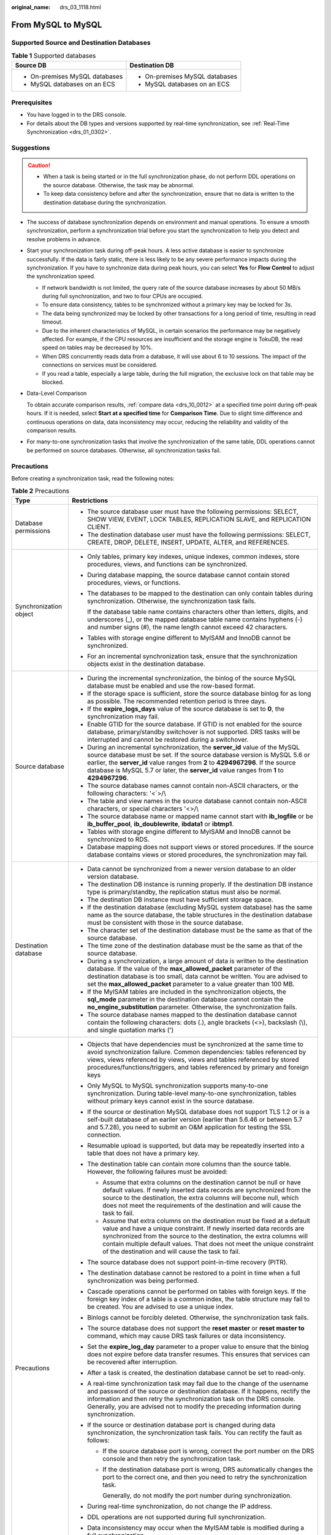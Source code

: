 :original_name: drs_03_1118.html

.. _drs_03_1118:

From MySQL to MySQL
===================

Supported Source and Destination Databases
------------------------------------------

.. table:: **Table 1** Supported databases

   +-----------------------------------+-----------------------------------+
   | Source DB                         | Destination DB                    |
   +===================================+===================================+
   | -  On-premises MySQL databases    | -  On-premises MySQL databases    |
   | -  MySQL databases on an ECS      | -  MySQL databases on an ECS      |
   +-----------------------------------+-----------------------------------+

Prerequisites
-------------

-  You have logged in to the DRS console.
-  For details about the DB types and versions supported by real-time synchronization, see :ref:`Real-Time Synchronization <drs_01_0302>`.

Suggestions
-----------

.. caution::

   -  When a task is being started or in the full synchronization phase, do not perform DDL operations on the source database. Otherwise, the task may be abnormal.
   -  To keep data consistency before and after the synchronization, ensure that no data is written to the destination database during the synchronization.

-  The success of database synchronization depends on environment and manual operations. To ensure a smooth synchronization, perform a synchronization trial before you start the synchronization to help you detect and resolve problems in advance.

-  Start your synchronization task during off-peak hours. A less active database is easier to synchronize successfully. If the data is fairly static, there is less likely to be any severe performance impacts during the synchronization. If you have to synchronize data during peak hours, you can select **Yes** for **Flow Control** to adjust the synchronization speed.

   -  If network bandwidth is not limited, the query rate of the source database increases by about 50 MB/s during full synchronization, and two to four CPUs are occupied.
   -  To ensure data consistency, tables to be synchronized without a primary key may be locked for 3s.
   -  The data being synchronized may be locked by other transactions for a long period of time, resulting in read timeout.
   -  Due to the inherent characteristics of MySQL, in certain scenarios the performance may be negatively affected. For example, if the CPU resources are insufficient and the storage engine is TokuDB, the read speed on tables may be decreased by 10%.
   -  When DRS concurrently reads data from a database, it will use about 6 to 10 sessions. The impact of the connections on services must be considered.
   -  If you read a table, especially a large table, during the full migration, the exclusive lock on that table may be blocked.

-  Data-Level Comparison

   To obtain accurate comparison results, :ref:`compare data <drs_10_0012>` at a specified time point during off-peak hours. If it is needed, select **Start at a specified time** for **Comparison Time**. Due to slight time difference and continuous operations on data, data inconsistency may occur, reducing the reliability and validity of the comparison results.

-  For many-to-one synchronization tasks that involve the synchronization of the same table, DDL operations cannot be performed on source databases. Otherwise, all synchronization tasks fail.

Precautions
-----------

Before creating a synchronization task, read the following notes:

.. table:: **Table 2** Precautions

   +-----------------------------------+------------------------------------------------------------------------------------------------------------------------------------------------------------------------------------------------------------------------------------------------------------------------------------------------------------------------------------------------------------+
   | Type                              | Restrictions                                                                                                                                                                                                                                                                                                                                               |
   +===================================+============================================================================================================================================================================================================================================================================================================================================================+
   | Database permissions              | -  The source database user must have the following permissions: SELECT, SHOW VIEW, EVENT, LOCK TABLES, REPLICATION SLAVE, and REPLICATION CLIENT.                                                                                                                                                                                                         |
   |                                   | -  The destination database user must have the following permissions: SELECT, CREATE, DROP, DELETE, INSERT, UPDATE, ALTER, and REFERENCES.                                                                                                                                                                                                                 |
   +-----------------------------------+------------------------------------------------------------------------------------------------------------------------------------------------------------------------------------------------------------------------------------------------------------------------------------------------------------------------------------------------------------+
   | Synchronization object            | -  Only tables, primary key indexes, unique indexes, common indexes, store procedures, views, and functions can be synchronized.                                                                                                                                                                                                                           |
   |                                   |                                                                                                                                                                                                                                                                                                                                                            |
   |                                   | -  During database mapping, the source database cannot contain stored procedures, views, or functions.                                                                                                                                                                                                                                                     |
   |                                   |                                                                                                                                                                                                                                                                                                                                                            |
   |                                   | -  The databases to be mapped to the destination can only contain tables during synchronization. Otherwise, the synchronization task fails.                                                                                                                                                                                                                |
   |                                   |                                                                                                                                                                                                                                                                                                                                                            |
   |                                   |    If the database table name contains characters other than letters, digits, and underscores (_), or the mapped database table name contains hyphens (-) and number signs (#), the name length cannot exceed 42 characters.                                                                                                                               |
   |                                   |                                                                                                                                                                                                                                                                                                                                                            |
   |                                   | -  Tables with storage engine different to MyISAM and InnoDB cannot be synchronized.                                                                                                                                                                                                                                                                       |
   |                                   |                                                                                                                                                                                                                                                                                                                                                            |
   |                                   | -  For an incremental synchronization task, ensure that the synchronization objects exist in the destination database.                                                                                                                                                                                                                                     |
   +-----------------------------------+------------------------------------------------------------------------------------------------------------------------------------------------------------------------------------------------------------------------------------------------------------------------------------------------------------------------------------------------------------+
   | Source database                   | -  During the incremental synchronization, the binlog of the source MySQL database must be enabled and use the row-based format.                                                                                                                                                                                                                           |
   |                                   | -  If the storage space is sufficient, store the source database binlog for as long as possible. The recommended retention period is three days.                                                                                                                                                                                                           |
   |                                   | -  If the **expire_logs_days** value of the source database is set to **0**, the synchronization may fail.                                                                                                                                                                                                                                                 |
   |                                   | -  Enable GTID for the source database. If GTID is not enabled for the source database, primary/standby switchover is not supported. DRS tasks will be interrupted and cannot be restored during a switchover.                                                                                                                                             |
   |                                   | -  During an incremental synchronization, the **server_id** value of the MySQL source database must be set. If the source database version is MySQL 5.6 or earlier, the **server_id** value ranges from **2** to **4294967296**. If the source database is MySQL 5.7 or later, the **server_id** value ranges from **1** to **4294967296**.                |
   |                                   | -  The source database names cannot contain non-ASCII characters, or the following characters: '<`>/\\                                                                                                                                                                                                                                                     |
   |                                   | -  The table and view names in the source database cannot contain non-ASCII characters, or special characters '<>/\\                                                                                                                                                                                                                                       |
   |                                   | -  The source database name or mapped name cannot start with **ib_logfile** or be **ib_buffer_pool**, **ib_doublewrite**, **ibdata1** or **ibtmp1**.                                                                                                                                                                                                       |
   |                                   | -  Tables with storage engine different to MyISAM and InnoDB cannot be synchronized to RDS.                                                                                                                                                                                                                                                                |
   |                                   | -  Database mapping does not support views or stored procedures. If the source database contains views or stored procedures, the synchronization may fail.                                                                                                                                                                                                 |
   +-----------------------------------+------------------------------------------------------------------------------------------------------------------------------------------------------------------------------------------------------------------------------------------------------------------------------------------------------------------------------------------------------------+
   | Destination database              | -  Data cannot be synchronized from a newer version database to an older version database.                                                                                                                                                                                                                                                                 |
   |                                   |                                                                                                                                                                                                                                                                                                                                                            |
   |                                   | -  The destination DB instance is running properly. If the destination DB instance type is primary/standby, the replication status must also be normal.                                                                                                                                                                                                    |
   |                                   | -  The destination DB instance must have sufficient storage space.                                                                                                                                                                                                                                                                                         |
   |                                   | -  If the destination database (excluding MySQL system database) has the same name as the source database, the table structures in the destination database must be consistent with those in the source database.                                                                                                                                          |
   |                                   | -  The character set of the destination database must be the same as that of the source database.                                                                                                                                                                                                                                                          |
   |                                   | -  The time zone of the destination database must be the same as that of the source database.                                                                                                                                                                                                                                                              |
   |                                   | -  During a synchronization, a large amount of data is written to the destination database. If the value of the **max_allowed_packet** parameter of the destination database is too small, data cannot be written. You are advised to set the **max_allowed_packet** parameter to a value greater than 100 MB.                                             |
   |                                   | -  If the MyISAM tables are included in the synchronization objects, the **sql_mode** parameter in the destination database cannot contain the **no_engine_substitution** parameter. Otherwise, the synchronization fails.                                                                                                                                 |
   |                                   | -  The source database names mapped to the destination database cannot contain the following characters: dots (.), angle brackets (<>), backslash (\\), and single quotation marks (')                                                                                                                                                                     |
   +-----------------------------------+------------------------------------------------------------------------------------------------------------------------------------------------------------------------------------------------------------------------------------------------------------------------------------------------------------------------------------------------------------+
   | Precautions                       | -  Objects that have dependencies must be synchronized at the same time to avoid synchronization failure. Common dependencies: tables referenced by views, views referenced by views, views and tables referenced by stored procedures/functions/triggers, and tables referenced by primary and foreign keys                                               |
   |                                   | -  Only MySQL to MySQL synchronization supports many-to-one synchronization. During table-level many-to-one synchronization, tables without primary keys cannot exist in the source database.                                                                                                                                                              |
   |                                   | -  If the source or destination MySQL database does not support TLS 1.2 or is a self-built database of an earlier version (earlier than 5.6.46 or between 5.7 and 5.7.28), you need to submit an O&M application for testing the SSL connection.                                                                                                           |
   |                                   | -  Resumable upload is supported, but data may be repeatedly inserted into a table that does not have a primary key.                                                                                                                                                                                                                                       |
   |                                   | -  The destination table can contain more columns than the source table. However, the following failures must be avoided:                                                                                                                                                                                                                                  |
   |                                   |                                                                                                                                                                                                                                                                                                                                                            |
   |                                   |    -  Assume that extra columns on the destination cannot be null or have default values. If newly inserted data records are synchronized from the source to the destination, the extra columns will become null, which does not meet the requirements of the destination and will cause the task to fail.                                                 |
   |                                   |    -  Assume that extra columns on the destination must be fixed at a default value and have a unique constraint. If newly inserted data records are synchronized from the source to the destination, the extra columns will contain multiple default values. That does not meet the unique constraint of the destination and will cause the task to fail. |
   |                                   |                                                                                                                                                                                                                                                                                                                                                            |
   |                                   | -  The source database does not support point-in-time recovery (PITR).                                                                                                                                                                                                                                                                                     |
   |                                   | -  The destination database cannot be restored to a point in time when a full synchronization was being performed.                                                                                                                                                                                                                                         |
   |                                   | -  Cascade operations cannot be performed on tables with foreign keys. If the foreign key index of a table is a common index, the table structure may fail to be created. You are advised to use a unique index.                                                                                                                                           |
   |                                   | -  Binlogs cannot be forcibly deleted. Otherwise, the synchronization task fails.                                                                                                                                                                                                                                                                          |
   |                                   | -  The source database does not support the **reset master** or **reset master to** command, which may cause DRS task failures or data inconsistency.                                                                                                                                                                                                      |
   |                                   | -  Set the **expire_log_day** parameter to a proper value to ensure that the binlog does not expire before data transfer resumes. This ensures that services can be recovered after interruption.                                                                                                                                                          |
   |                                   | -  After a task is created, the destination database cannot be set to read-only.                                                                                                                                                                                                                                                                           |
   |                                   | -  A real-time synchronization task may fail due to the change of the username and password of the source or destination database. If it happens, rectify the information and then retry the synchronization task on the DRS console. Generally, you are advised not to modify the preceding information during synchronization.                           |
   |                                   | -  If the source or destination database port is changed during data synchronization, the synchronization task fails. You can rectify the fault as follows:                                                                                                                                                                                                |
   |                                   |                                                                                                                                                                                                                                                                                                                                                            |
   |                                   |    -  If the source database port is wrong, correct the port number on the DRS console and then retry the synchronization task.                                                                                                                                                                                                                            |
   |                                   |                                                                                                                                                                                                                                                                                                                                                            |
   |                                   |    -  If the destination database port is wrong, DRS automatically changes the port to the correct one, and then you need to retry the synchronization task.                                                                                                                                                                                               |
   |                                   |                                                                                                                                                                                                                                                                                                                                                            |
   |                                   |       Generally, do not modify the port number during synchronization.                                                                                                                                                                                                                                                                                     |
   |                                   |                                                                                                                                                                                                                                                                                                                                                            |
   |                                   | -  During real-time synchronization, do not change the IP address.                                                                                                                                                                                                                                                                                         |
   |                                   | -  DDL operations are not supported during full synchronization.                                                                                                                                                                                                                                                                                           |
   |                                   | -  Data inconsistency may occur when the MyISAM table is modified during a full synchronization.                                                                                                                                                                                                                                                           |
   |                                   | -  In a full plus incremental synchronization task, the source database cannot contain a table with the same name as a table without a primary key in the destination database.                                                                                                                                                                            |
   |                                   | -  For an incremental synchronization task, if the synchronization point is not precise, data inconsistency may occur.                                                                                                                                                                                                                                     |
   |                                   | -  During table-level incremental synchronization, only DDL operations on tables are allowed.                                                                                                                                                                                                                                                              |
   |                                   | -  During an incremental synchronization of table-level objects, renaming tables is not recommended.                                                                                                                                                                                                                                                       |
   |                                   | -  For an incremental synchronization task, the start point must be in the standard format. You can run the **show master status** command in the source database to obtain the start point.                                                                                                                                                               |
   |                                   |                                                                                                                                                                                                                                                                                                                                                            |
   |                                   |    -  If GTID mode is disabled, the format of the start point is File:Position (for example, mysql-bin.014734:8937).                                                                                                                                                                                                                                       |
   |                                   |    -  After the GTID is enabled, the format of the start point is File:Position. Executed_Gtid_Set (for example, mysql-bin.014734:8937;ea352a82-e9a0-11ea-b650-fa163e1e82ed:1-23377228, 8404bb4b-cc96-11ea-ae7f-fa163ead1b99:1-59684135)                                                                                                                   |
   +-----------------------------------+------------------------------------------------------------------------------------------------------------------------------------------------------------------------------------------------------------------------------------------------------------------------------------------------------------------------------------------------------------+

Procedure
---------

#. On the **Data Synchronization Management** page, click **Create Synchronization Task**.
#. On the **Create Synchronization Instance** page, specify the task name, description, and the synchronization instance details, and click **Next**.

   .. table:: **Table 3** Task and recipient description

      +-------------+--------------------------------------------------------------------------------------------------------------------------------------------------+
      | Parameter   | Description                                                                                                                                      |
      +=============+==================================================================================================================================================+
      | Region      | The region where the synchronization instance is deployed. You can change the region.                                                            |
      +-------------+--------------------------------------------------------------------------------------------------------------------------------------------------+
      | Project     | The project corresponds to the current region and can be changed.                                                                                |
      +-------------+--------------------------------------------------------------------------------------------------------------------------------------------------+
      | Task Name   | The task name must start with a letter and consist of 4 to 50 characters. It can contain only letters, digits, hyphens (-), and underscores (_). |
      +-------------+--------------------------------------------------------------------------------------------------------------------------------------------------+
      | Description | The description consists of a maximum of 256 characters and cannot contain special characters ``!=<>'&"\``                                       |
      +-------------+--------------------------------------------------------------------------------------------------------------------------------------------------+

   .. table:: **Table 4** Synchronization instance settings

      +-----------------------------------+---------------------------------------------------------------------------------------------------------------------------------------------------------------------------------------------------------------------------------------------------------------------------------------------------------------------------------------------------------------------------------------------------------------------------------+
      | Parameter                         | Description                                                                                                                                                                                                                                                                                                                                                                                                                     |
      +===================================+=================================================================================================================================================================================================================================================================================================================================================================================================================================+
      | Data Flow                         | Choose **Self-built to self-built**.                                                                                                                                                                                                                                                                                                                                                                                            |
      +-----------------------------------+---------------------------------------------------------------------------------------------------------------------------------------------------------------------------------------------------------------------------------------------------------------------------------------------------------------------------------------------------------------------------------------------------------------------------------+
      | Source DB Engine                  | Select **MySQL**.                                                                                                                                                                                                                                                                                                                                                                                                               |
      +-----------------------------------+---------------------------------------------------------------------------------------------------------------------------------------------------------------------------------------------------------------------------------------------------------------------------------------------------------------------------------------------------------------------------------------------------------------------------------+
      | Destination DB Engine             | Select **MySQL**.                                                                                                                                                                                                                                                                                                                                                                                                               |
      +-----------------------------------+---------------------------------------------------------------------------------------------------------------------------------------------------------------------------------------------------------------------------------------------------------------------------------------------------------------------------------------------------------------------------------------------------------------------------------+
      | Network Type                      | The **Public network** is used as an example. Available options: **Public network** and **VPN or Direct Connect**                                                                                                                                                                                                                                                                                                               |
      +-----------------------------------+---------------------------------------------------------------------------------------------------------------------------------------------------------------------------------------------------------------------------------------------------------------------------------------------------------------------------------------------------------------------------------------------------------------------------------+
      | Instance Type                     | DRS instance type. The value can be **single** or **primary/standby**.                                                                                                                                                                                                                                                                                                                                                          |
      |                                   |                                                                                                                                                                                                                                                                                                                                                                                                                                 |
      |                                   | -  **primary/standby**: This architecture provides HA, improving the reliability of DRS instances. After the primary and standby instances are created, the DRS creates an active subtask and a standby subtask at the same time. If the task on the active node is abnormal, the DRS automatically starts the task on the standby node to continue the synchronization, improving the reliability of the synchronization task. |
      |                                   | -  **Single**: The single-node deployment architecture is used, which is cost-effective.                                                                                                                                                                                                                                                                                                                                        |
      +-----------------------------------+---------------------------------------------------------------------------------------------------------------------------------------------------------------------------------------------------------------------------------------------------------------------------------------------------------------------------------------------------------------------------------------------------------------------------------+
      | VPC                               | Select an available VPC.                                                                                                                                                                                                                                                                                                                                                                                                        |
      +-----------------------------------+---------------------------------------------------------------------------------------------------------------------------------------------------------------------------------------------------------------------------------------------------------------------------------------------------------------------------------------------------------------------------------------------------------------------------------+
      | Synchronization Instance Subnet   | Select the subnet where the synchronization instance is located. You can also click **View Subnet** to go to the network console to view the subnet where the instance resides.                                                                                                                                                                                                                                                 |
      |                                   |                                                                                                                                                                                                                                                                                                                                                                                                                                 |
      |                                   | By default, the DRS instance and the destination DB instance are in the same subnet. You need to select the subnet where the DRS instance resides and ensure that there are available IP addresses. To ensure that the synchronization instance is successfully created, only subnets with DHCP enabled are displayed.                                                                                                          |
      +-----------------------------------+---------------------------------------------------------------------------------------------------------------------------------------------------------------------------------------------------------------------------------------------------------------------------------------------------------------------------------------------------------------------------------------------------------------------------------+
      | Security Group                    | Select a security group. You can use security group rules to allow or deny access to the instance.                                                                                                                                                                                                                                                                                                                              |
      +-----------------------------------+---------------------------------------------------------------------------------------------------------------------------------------------------------------------------------------------------------------------------------------------------------------------------------------------------------------------------------------------------------------------------------------------------------------------------------+
      | Synchronization Mode              | Select **Incremental**.                                                                                                                                                                                                                                                                                                                                                                                                         |
      |                                   |                                                                                                                                                                                                                                                                                                                                                                                                                                 |
      |                                   | -  **Full+Incremental**                                                                                                                                                                                                                                                                                                                                                                                                         |
      |                                   |                                                                                                                                                                                                                                                                                                                                                                                                                                 |
      |                                   |    This synchronization mode allows you to synchronize data in real time. After a full synchronization initializes the destination database, an incremental synchronization parses logs to ensure data consistency between the source and destination databases.                                                                                                                                                                |
      |                                   |                                                                                                                                                                                                                                                                                                                                                                                                                                 |
      |                                   |    .. note::                                                                                                                                                                                                                                                                                                                                                                                                                    |
      |                                   |                                                                                                                                                                                                                                                                                                                                                                                                                                 |
      |                                   |       If you select **Full+Incremental**, data generated during the full synchronization will be continuously synchronized to the destination database, and the source remains accessible.                                                                                                                                                                                                                                      |
      |                                   |                                                                                                                                                                                                                                                                                                                                                                                                                                 |
      |                                   | -  **Incremental**                                                                                                                                                                                                                                                                                                                                                                                                              |
      |                                   |                                                                                                                                                                                                                                                                                                                                                                                                                                 |
      |                                   |    Through log parsing, incremental data generated on the source database is synchronized to the destination database.                                                                                                                                                                                                                                                                                                          |
      |                                   |                                                                                                                                                                                                                                                                                                                                                                                                                                 |
      |                                   |    During synchronization, the source database continues to provide services for external systems with zero downtime.                                                                                                                                                                                                                                                                                                           |
      +-----------------------------------+---------------------------------------------------------------------------------------------------------------------------------------------------------------------------------------------------------------------------------------------------------------------------------------------------------------------------------------------------------------------------------------------------------------------------------+
      | AZ                                | Select the AZ where you want to create the DRS instance. Selecting the one housing the source or destination database can provide better performance.                                                                                                                                                                                                                                                                           |
      |                                   |                                                                                                                                                                                                                                                                                                                                                                                                                                 |
      |                                   | If **Instance Type** is set to **primary/standby**, you can specify **Primary AZ** and **Standby AZ**.                                                                                                                                                                                                                                                                                                                          |
      +-----------------------------------+---------------------------------------------------------------------------------------------------------------------------------------------------------------------------------------------------------------------------------------------------------------------------------------------------------------------------------------------------------------------------------------------------------------------------------+
      | Tags                              | -  This setting is optional. Adding tags helps you better identify and manage your tasks. Each task can have up to 20 tags.                                                                                                                                                                                                                                                                                                     |
      |                                   | -  After a task is created, you can view its tag details on the **Tags** tab. For details, see :ref:`Tag Management <drs_synchronization_tag>`.                                                                                                                                                                                                                                                                                 |
      +-----------------------------------+---------------------------------------------------------------------------------------------------------------------------------------------------------------------------------------------------------------------------------------------------------------------------------------------------------------------------------------------------------------------------------------------------------------------------------+

   .. note::

      If a task fails to be created, DRS retains the task for three days by default. After three days, the task automatically ends.

#. On the **Configure Source and Destination Databases** page, wait until the synchronization instance is created. Then, specify source and destination database information and click **Test Connection** for both the source and destination databases to check whether they have been connected to the synchronization instance. After the connection tests are successful, select the check box before the agreement and click **Next**.

   .. table:: **Table 5** Source database settings

      +-----------------------------------+-----------------------------------------------------------------------------------------------------------------------------------+
      | Parameter                         | Description                                                                                                                       |
      +===================================+===================================================================================================================================+
      | IP Address or Domain Name         | The IP address or domain name of the source database.                                                                             |
      +-----------------------------------+-----------------------------------------------------------------------------------------------------------------------------------+
      | Port                              | The port of the source database. Range: 1 - 65535                                                                                 |
      +-----------------------------------+-----------------------------------------------------------------------------------------------------------------------------------+
      | Database Username                 | The username for accessing the source database.                                                                                   |
      +-----------------------------------+-----------------------------------------------------------------------------------------------------------------------------------+
      | Database Password                 | The password for the database username.                                                                                           |
      +-----------------------------------+-----------------------------------------------------------------------------------------------------------------------------------+
      | SSL Connection                    | SSL encrypts the connections between the source and destination databases. If SSL is enabled, upload the SSL CA root certificate. |
      |                                   |                                                                                                                                   |
      |                                   | .. note::                                                                                                                         |
      |                                   |                                                                                                                                   |
      |                                   |    -  The maximum size of a single certificate file that can be uploaded is 500 KB.                                               |
      |                                   |    -  If SSL is disabled, your data may be at risk.                                                                               |
      +-----------------------------------+-----------------------------------------------------------------------------------------------------------------------------------+

   .. table:: **Table 6** Destination database settings

      +-----------------------------------+-----------------------------------------------------------------------------------------------------------------------------------+
      | Parameter                         | Description                                                                                                                       |
      +===================================+===================================================================================================================================+
      | IP Address or Domain Name         | The IP address or domain name of the destination database.                                                                        |
      +-----------------------------------+-----------------------------------------------------------------------------------------------------------------------------------+
      | Port                              | The port of the destination database. Range: 1 - 65535                                                                            |
      +-----------------------------------+-----------------------------------------------------------------------------------------------------------------------------------+
      | Database Username                 | The username for accessing the destination database.                                                                              |
      +-----------------------------------+-----------------------------------------------------------------------------------------------------------------------------------+
      | Database Password                 | The password for the database username.                                                                                           |
      +-----------------------------------+-----------------------------------------------------------------------------------------------------------------------------------+
      | SSL Connection                    | SSL encrypts the connections between the source and destination databases. If SSL is enabled, upload the SSL CA root certificate. |
      |                                   |                                                                                                                                   |
      |                                   | .. note::                                                                                                                         |
      |                                   |                                                                                                                                   |
      |                                   |    -  The maximum size of a single certificate file that can be uploaded is 500 KB.                                               |
      |                                   |    -  If the SSL certificate is not used, your data may be at risk.                                                               |
      +-----------------------------------+-----------------------------------------------------------------------------------------------------------------------------------+

   .. note::

      The username and password of the source and destination databases are encrypted and stored in DRS, and will be cleared after the task is deleted.

#. On the **Set Synchronization Task** page, select the synchronization policy, objects, and data format, and click **Next**.

   .. table:: **Table 7** Synchronization mode and object

      +-----------------------------------+----------------------------------------------------------------------------------------------------------------------------------------------------------------------------------------------------------------------------------------------------------------------------------------------------------------------------+
      | Parameter                         | Description                                                                                                                                                                                                                                                                                                                |
      +===================================+============================================================================================================================================================================================================================================================================================================================+
      | Conflict Policy                   | The conflict policy refers to the conflict handling policy during incremental synchronization. By default, conflicts in the full synchronization phase are ignored. Select any of the following conflict policies:                                                                                                         |
      |                                   |                                                                                                                                                                                                                                                                                                                            |
      |                                   | -  Ignore                                                                                                                                                                                                                                                                                                                  |
      |                                   |                                                                                                                                                                                                                                                                                                                            |
      |                                   |    The system will skip the conflicting data and continue the subsequent synchronization process.                                                                                                                                                                                                                          |
      |                                   |                                                                                                                                                                                                                                                                                                                            |
      |                                   | -  Report error                                                                                                                                                                                                                                                                                                            |
      |                                   |                                                                                                                                                                                                                                                                                                                            |
      |                                   |    The synchronization task will be stopped and fail.                                                                                                                                                                                                                                                                      |
      |                                   |                                                                                                                                                                                                                                                                                                                            |
      |                                   | -  Overwrite                                                                                                                                                                                                                                                                                                               |
      |                                   |                                                                                                                                                                                                                                                                                                                            |
      |                                   |    Conflicting data will be overwritten.                                                                                                                                                                                                                                                                                   |
      +-----------------------------------+----------------------------------------------------------------------------------------------------------------------------------------------------------------------------------------------------------------------------------------------------------------------------------------------------------------------------+
      | Filter DROP DATABASE              | During real-time synchronization, executing DDL operations on the source database may affect the synchronization performance. To reduce the risk of synchronization failure, DRS allows you to filter out DDL operations. Currently, only the delete operations on databases can be filtered by default.                   |
      |                                   |                                                                                                                                                                                                                                                                                                                            |
      |                                   | -  If you select **Yes**, the database deletion operation performed on the source database is not synchronized during data synchronization.                                                                                                                                                                                |
      |                                   | -  If you select **No**, related operations are synchronized to the destination database during data synchronization.                                                                                                                                                                                                      |
      +-----------------------------------+----------------------------------------------------------------------------------------------------------------------------------------------------------------------------------------------------------------------------------------------------------------------------------------------------------------------------+
      | Synchronize                       | Supports index synchronization. You can determine whether to synchronize indexes based on the service requirements. If you deselect **Normal index**, DDL statements related to index adding will be filtered out in the incremental phase. If the DDL statements contain other operations, they may also be filtered out. |
      +-----------------------------------+----------------------------------------------------------------------------------------------------------------------------------------------------------------------------------------------------------------------------------------------------------------------------------------------------------------------------+
      | Start Point                       | The position where the incremental log was created based on the source log. It allows you to perform resumable data transfer.                                                                                                                                                                                              |
      |                                   |                                                                                                                                                                                                                                                                                                                            |
      |                                   | For an incremental synchronization task, the start point must be in the standard format. You can run the **show master status** command in the source database to obtain the start point.                                                                                                                                  |
      |                                   |                                                                                                                                                                                                                                                                                                                            |
      |                                   | -  If GTID mode is disabled, the format of the start point is File:Position (for example, mysql-bin.014734:8937).                                                                                                                                                                                                          |
      |                                   | -  After the GTID is enabled, the format of the start point is File:Position; Executed_Gtid_Set (for example, mysql-bin.014734:8937;ea352a82-e9a0-11ea-b650-fa163e1e82ed:1-23377228, 8404bb4b-cc96-11ea-ae7f-fa163ead1b99:1-59684135)                                                                                      |
      +-----------------------------------+----------------------------------------------------------------------------------------------------------------------------------------------------------------------------------------------------------------------------------------------------------------------------------------------------------------------------+
      | Synchronization Object            | Select **Tables**, **Databases**, or **Import object file** as required.                                                                                                                                                                                                                                                   |
      |                                   |                                                                                                                                                                                                                                                                                                                            |
      |                                   | .. note::                                                                                                                                                                                                                                                                                                                  |
      |                                   |                                                                                                                                                                                                                                                                                                                            |
      |                                   |    -  To quickly select the desired database objects, you can use the search function.                                                                                                                                                                                                                                     |
      |                                   |    -  If there are changes made to the source databases or objects, click in the upper right corner to update the objects to be synchronized.                                                                                                                                                                              |
      |                                   |                                                                                                                                                                                                                                                                                                                            |
      |                                   |    -  If the object name contains spaces, the spaces before and after the object name are not displayed. If there are multiple spaces between the object name and the object name, only one space is displayed.                                                                                                            |
      |                                   |    -  The name of the selected synchronization object cannot contain spaces.                                                                                                                                                                                                                                               |
      +-----------------------------------+----------------------------------------------------------------------------------------------------------------------------------------------------------------------------------------------------------------------------------------------------------------------------------------------------------------------------+

#. On the **Process Data** page, set the filtering rules for data processing.

   -  If you do not need to set a processing rule, select **No processing** and click **Next**.
   -  If you need to set data processing rules, configure related filtering rules by referring to :ref:`Processing Data <drs_03_0035>`.

#. On the **Check Task** page, check the synchronization task.

   -  If any check fails, review the cause and rectify the fault. After the fault is rectified, click **Check Again**.
   -  If all check items are successful, click **Next**.

      .. note::

         You can proceed to the next step only when all checks are successful. If there are any items that require confirmation, view and confirm the details first before proceeding to the next step.

#. On the displayed page, specify **Start Time**, confirm that the configured information is correct, and click **Submit** to submit the task.

   .. table:: **Table 8** Task startup settings

      +-----------------------------------+---------------------------------------------------------------------------------------------------------------------------------------------------------------------------------------------+
      | Parameter                         | Description                                                                                                                                                                                 |
      +===================================+=============================================================================================================================================================================================+
      | Started Time                      | Set **Start Time** to **Start upon task creation** or **Start at a specified time** based on site requirements.                                                                             |
      |                                   |                                                                                                                                                                                             |
      |                                   | .. note::                                                                                                                                                                                   |
      |                                   |                                                                                                                                                                                             |
      |                                   |    After a synchronization task is started, the performance of the source and destination databases may be affected. You are advised to start a synchronization task during off-peak hours. |
      +-----------------------------------+---------------------------------------------------------------------------------------------------------------------------------------------------------------------------------------------+

#. After the task is submitted, you can view and manage it on the **Data Synchronization Management** page.

   -  You can view the task status. For more information about task status, see :ref:`Task Statuses <drs_06_0004>`.
   -  You can click |image1| in the upper-right corner to view the latest task status.

.. |image1| image:: /_static/images/en-us_image_0000001758549405.png
